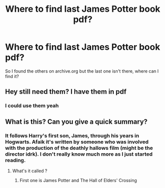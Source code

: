 #+TITLE: Where to find last James Potter book pdf?

* Where to find last James Potter book pdf?
:PROPERTIES:
:Author: HappyHippo77
:Score: 3
:DateUnix: 1588387980.0
:DateShort: 2020-May-02
:END:
So I found the others on archive.org but the last one isn't there, where can I find it?


** Hey still need them? I have them in pdf
:PROPERTIES:
:Author: Darth_Grevious
:Score: 2
:DateUnix: 1596084934.0
:DateShort: 2020-Jul-30
:END:

*** I could use them yeah
:PROPERTIES:
:Author: HappyHippo77
:Score: 1
:DateUnix: 1596087567.0
:DateShort: 2020-Jul-30
:END:


** What is this? Can you give a quick summary?
:PROPERTIES:
:Author: kawaiicicle
:Score: 1
:DateUnix: 1588480579.0
:DateShort: 2020-May-03
:END:

*** It follows Harry's first son, James, through his years in Hogwarts. Afaik it's written by someone who was involved with the production of the deathly hallows film (might be the director idrk). I don't really know much more as I just started reading.
:PROPERTIES:
:Author: HappyHippo77
:Score: 3
:DateUnix: 1588489947.0
:DateShort: 2020-May-03
:END:

**** What's it called ?
:PROPERTIES:
:Author: kawaiicicle
:Score: 1
:DateUnix: 1588537358.0
:DateShort: 2020-May-04
:END:

***** First one is James Potter and The Hall of Elders' Crossing
:PROPERTIES:
:Author: HappyHippo77
:Score: 2
:DateUnix: 1588550595.0
:DateShort: 2020-May-04
:END:
